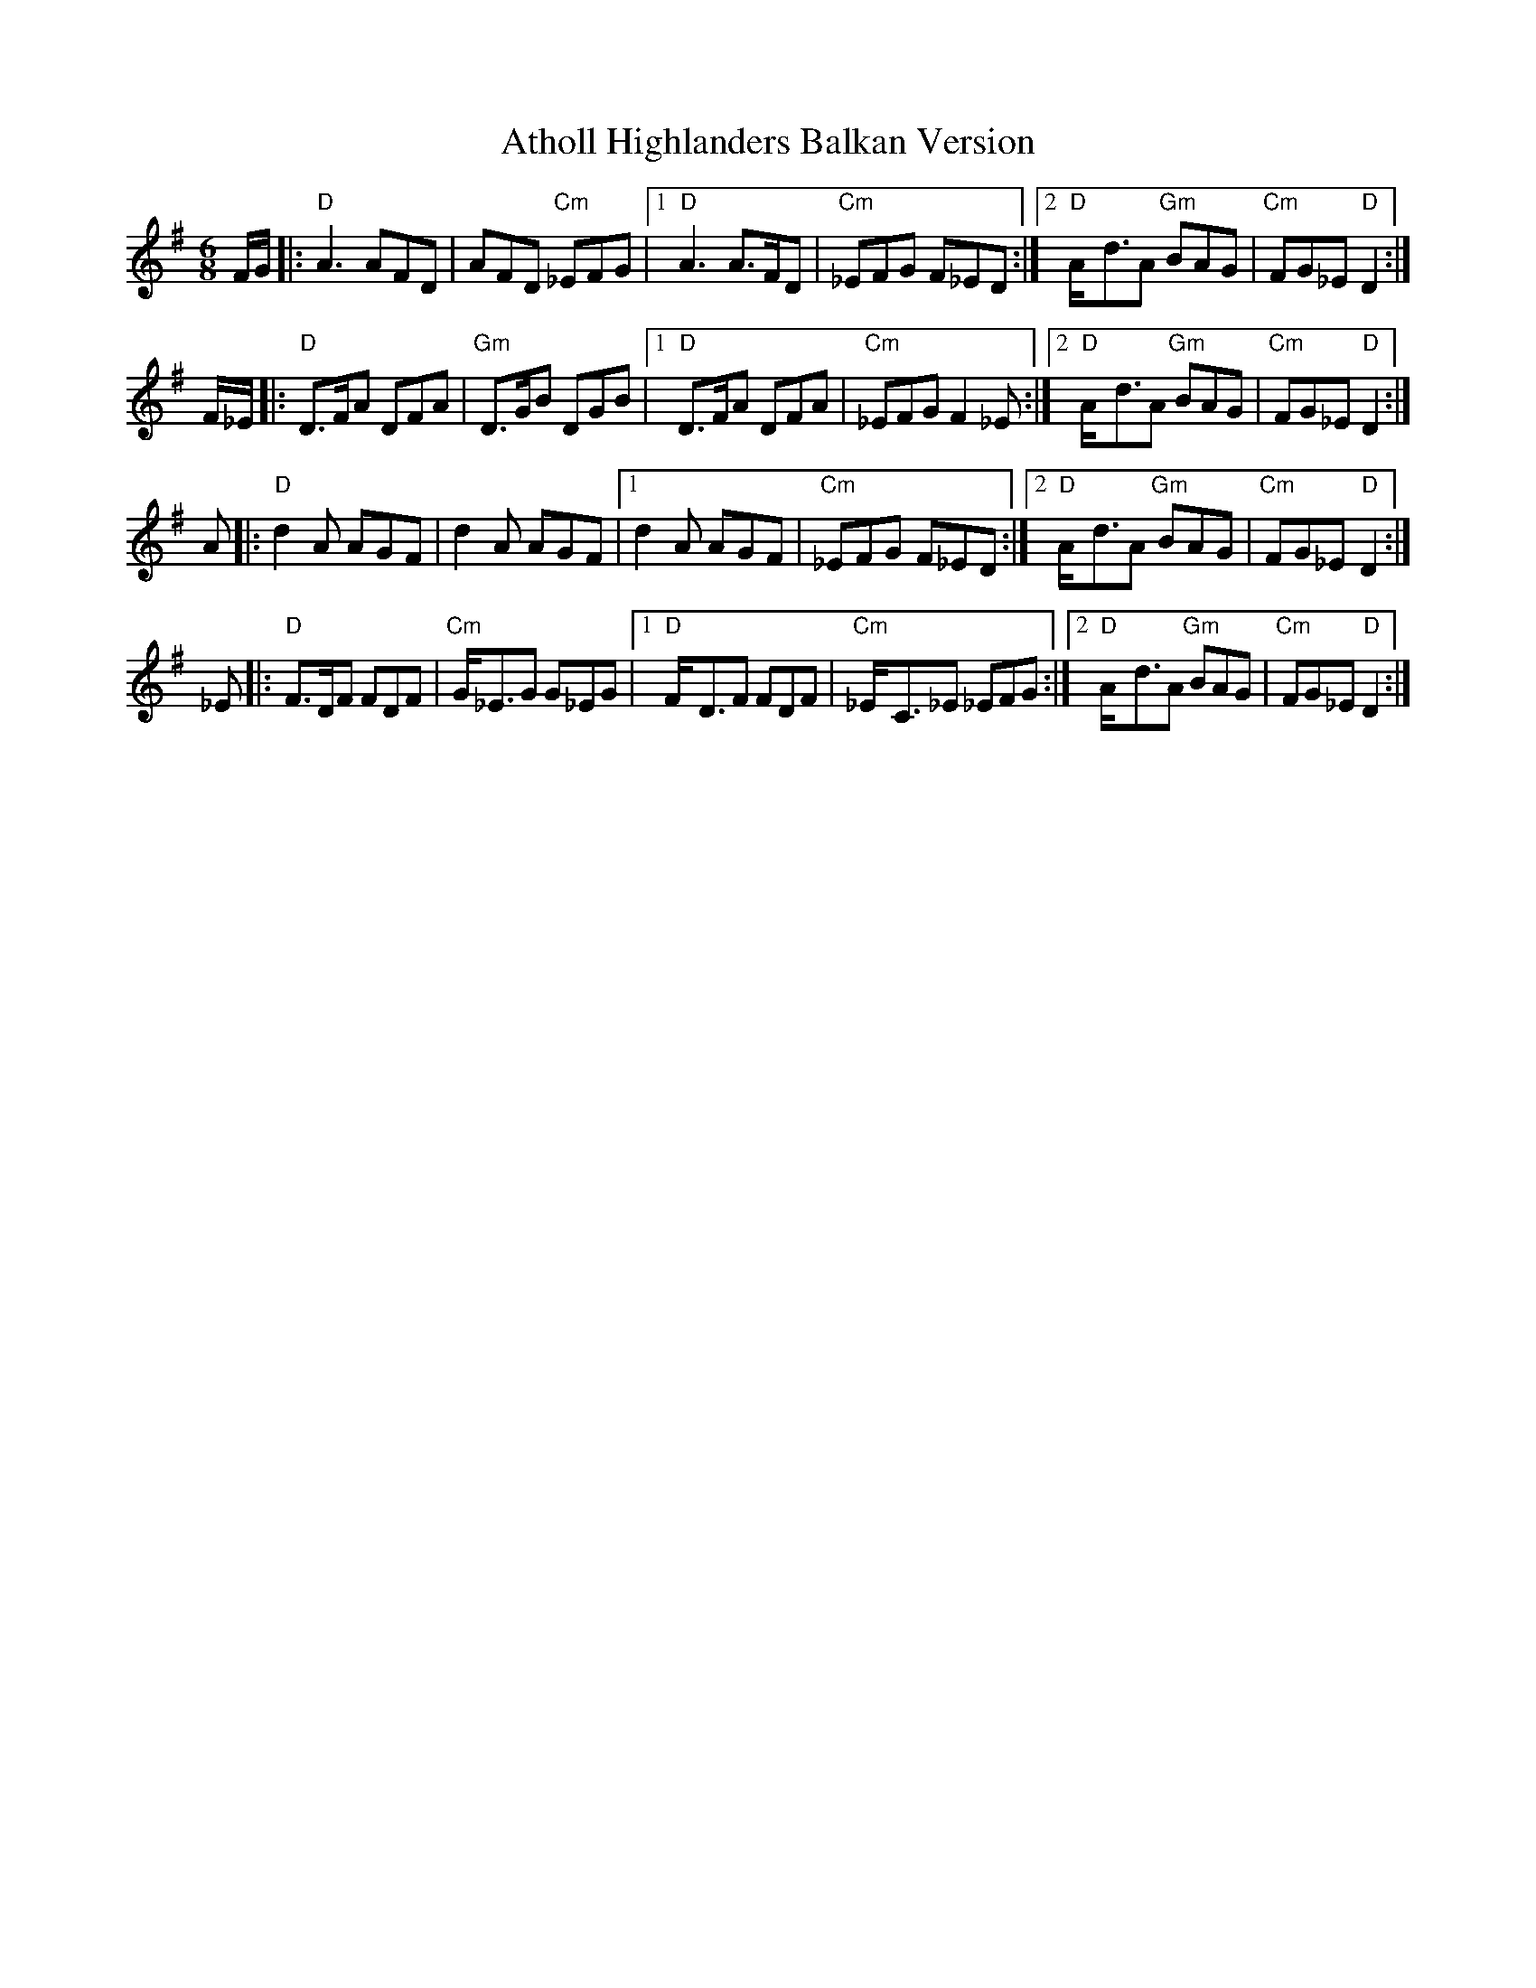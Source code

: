 X: 2
T: Atholl Highlanders Balkan Version
Z: stefanremy
S: https://thesession.org/tunes/5736#setting28751
R: jig
M: 6/8
L: 1/8
K: Gmaj
F/G/ |: "D"A3 AFD | AFD "Cm"_EFG |1 "D"A3 A>FD | "Cm"_EFG F_ED :|2 "D"A-<dA "Gm"BAG | "Cm"FG_E "D"D2 :|
F/_E/ |: "D"D>FA DFA | "Gm"D>GB DGB |1 "D"D>FA DFA | "Cm"_EFG F2_E :|2 "D"A-<dA "Gm"BAG | "Cm"FG_E "D"D2 :|
A |: "D"d2A AGF | d2A AGF |1 d2A AGF | "Cm"_EFG F_ED :|2 "D"A-<dA "Gm"BAG | "Cm"FG_E "D"D2 :|
_E |: "D"F>DF FDF | "Cm"G-<_EG G_EG |1 "D"F-<DF FDF | "Cm"_E-<C_E _EFG :|2 "D"A-<dA "Gm"BAG | "Cm"FG_E "D"D2 :|
